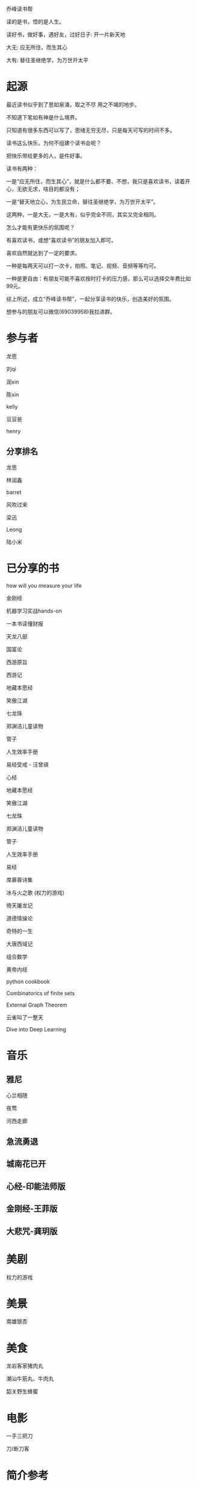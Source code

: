 乔峰读书帮

读的是书，悟的是人生。 

读好书，做好事，遇好友，过好日子: 开一片新天地

大无: 应无所住，而生其心

大有: 替往圣继绝学，为万世开太平

* 起源
最近读书似乎到了思如泉涌，取之不尽 用之不竭的地步。

不知道下笔如有神是什么境界。

只知道有很多东西可以写了，思绪无穷无尽，只是每天可写的时间不多。

读书这么快乐，为何不组建个读书会呢？

把快乐带给更多的人，是件好事。

读书有两种：

一是“应无所住，而生其心”，就是什么都不要、不想，我只是喜欢读书，读着开心，无欲无求，啥目的都没有；



一是“替天地立心，为生民立命，替往圣继绝学，为万世开太平”。



这两种，一是大无，一是大有，似乎完全不同，其实又完全相同。

怎么才能有更快乐的氛围呢？

有喜欢读书，或想“喜欢读书”的朋友加入即可。

喜欢自然就达到了一定的要求。

一种是每两天可以打一次卡，拍照、笔记、视频、音频等等均可。

一种是更自由：有朋友可能不喜欢按时打卡的压力感，那么可以选择交年费比如99元。

综上所述，成立“乔峰读书帮”，一起分享读书的快乐，创造美好的氛围。

想参与的朋友可以微信(69039958)我拉进群。

* 参与者
龙思  

刘qi  

润xin  

陈xin

kelly

豆豆爸

henry

** 分享排名

龙思

林润鑫

barret

风吹过来

梁迅

Leong

陆小米


* 已分享的书
  
how will you measure your life 

金刚经

机器学习实战hands-on

一本书读懂财报

天龙八部

国富论

西游原旨

西游记

地藏本愿经

笑傲江湖

七龙珠

郑渊洁儿童读物

管子

人生效率手册

易经受戒 - 汪曾祺

心经

地藏本愿经

笑傲江湖

七龙珠

郑渊洁儿童读物

管子

人生效率手册

易经

席慕蓉诗集

冰与火之歌 (权力的游戏)

倚天屠龙记

道德情操论

奇特的一生

大唐西域记

组合数学

黄帝内经

python cookbook

Combinatorics of finite sets

External Graph Theorem

云雀叫了一整天

Dive into Deep Learning

* 音乐
** 雅尼
心兰相随

夜莺

河西走廊

** 急流勇退
   
** 城南花已开

** 心经-印能法师版

** 金刚经-王菲版

** 大悲咒-龚玥版

* 美剧
权力的游戏

* 美景
南雄银杏
* 美食
龙岩客家猪肉丸

潮汕牛筋丸、牛肉丸

韶关野生蜂蜜

* 电影
一手三把刀

刀/断刀客

* 简介参考

龙思
第13天
最近看的书: 机器学习实战、金刚经、天龙八部
接下来想看的书:Dive into Deep Learning、金瓶梅
